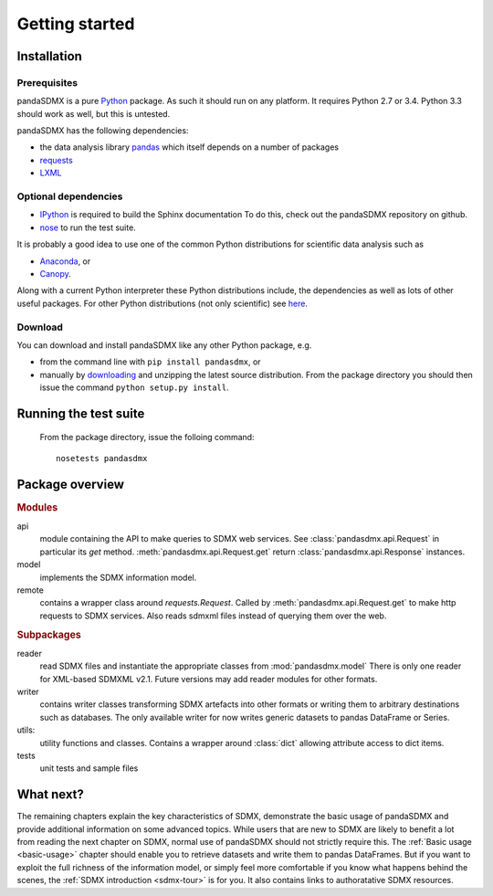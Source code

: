 .. _getting-started:

Getting started
===============


Installation
--------------------------------------------------

Prerequisites
:::::::::::::::::::::::::::::::::::::::

pandaSDMX is a pure `Python <http://www.python.org>`_ package. As such it should run on any platform. 
It requires Python 2.7 or 3.4. Python 3.3 should work as well, but this is untested.

pandaSDMX has the following dependencies:

* the data analysis library  
  `pandas <http://pandas.pydata.org/>`_ which itself depends on a number of packages
* `requests <https://pypi.python.org/pypi/requests/>`_
* `LXML <http://www.lxml.de>`_ 

Optional dependencies
::::::::::::::::::::::::::::::::::::::::::

* `IPython <http://ipython.org/>`_ is required to build the Sphinx documentation To do this,
  check out the pandaSDMX repository on github.  
* `nose <https://pypi.python.org/pypi/nose>`_ to run the test suite.

It is probably a good idea to use one of the common Python distributions
for scientific data analysis such as
 
* `Anaconda <https://store.continuum.io/cshop/anaconda/>`_, or
* `Canopy <https://www.enthought.com/products/canopy/>`_. 

Along with a current Python interpreter these Python distributions include, 
the dependencies as well as lots of
other useful packages.   
For other Python distributions (not only scientific) see
`here <https://wiki.python.org/moin/PythonDistributions>`_.  

Download
:::::::::::::::::::::::::::

You can download and install pandaSDMX like any other Python package, e.g.

* from the command line with ``pip install pandasdmx``, or 
* manually by `downloading <https://pypi.python.org/pypi/pandaSDMX/>`_ and unzipping the latest source distribution.
  From the package directory you should then issue the command ``python setup.py install``. 

Running the test suite
---------------------------------------------------------
 
 From the package directory, issue the folloing command::
 
    nosetests pandasdmx

    
Package overview
------------------

.. rubric:: Modules

api 
    module containing the API to make queries to SDMX web services. 
    See :class:`pandasdmx.api.Request` in particular its `get` method.
    :meth:`pandasdmx.api.Request.get`  return :class:`pandasdmx.api.Response` instances.
model 
    implements the SDMX information model. 
remote 
    contains a wrapper class around `requests.Request`. Called by :meth:`pandasdmx.api.Request.get` to make
    http requests to SDMX services. Also reads sdmxml files instead of querying them over the web.

.. rubric:: Subpackages

reader 
    read SDMX files and instantiate the appropriate classes from :mod:`pandasdmx.model` 
    There is only one reader for XML-based SDMXML v2.1. Future versions may add reader modules for other formats.
writer 
    contains writer classes transforming SDMX artefacts into other formats or
    writing them to arbitrary destinations such as databases. The only available 
    writer for now writes generic datasets to pandas DataFrame or Series.
utils: 
    utility functions and classes. Contains a wrapper around :class:`dict` allowing attribute access to dict items.
tests 
    unit tests and sample files


What next?
--------------

The remaining chapters explain the key characteristics of SDMX, 
demonstrate the basic usage of pandaSDMX and provide additional information 
on some advanced topics. While users that are new to SDMX 
are likely to benefit a lot from reading the next chapter on SDMX,
normal use of pandaSDMX should not strictly require this. 
The :ref:`Basic usage <basic-usage>` chapter should enable you to retrieve datasets and write them to pandas
DataFrames. But if you want to exploit the full richness of the
information model, or simply feel more comfortable if you know what happens behind the scenes, 
the :ref:`SDMX introduction <sdmx-tour>` is for you. It also
contains links to authoratative SDMX resources. 



 